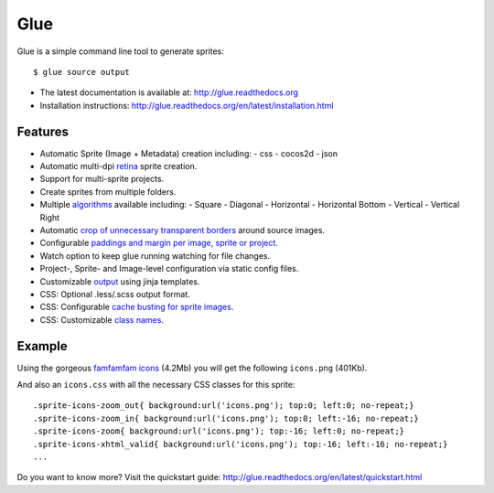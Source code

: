 Glue
====

Glue is a simple command line tool to generate sprites::

    $ glue source output

* The latest documentation is available at: http://glue.readthedocs.org
* Installation instructions: http://glue.readthedocs.org/en/latest/installation.html

.. image:: https://travis-ci.org/jorgebastida/glue.png?branch=0.9   :target: https://travis-ci.org/jorgebastida/glue

Features
--------
* Automatic Sprite (Image + Metadata) creation including:
  - css
  - cocos2d
  - json

* Automatic multi-dpi `retina <http://glue.readthedocs.org/en/latest/ratios.html>`_ sprite creation.
* Support for multi-sprite projects.
* Create sprites from multiple folders.
* Multiple `algorithms <http://glue.readthedocs.org/en/latest/options.html#a-algorithm>`_ available including:
  - Square
  - Diagonal
  - Horizontal
  - Horizontal Bottom
  - Vertical
  - Vertical Right

* Automatic `crop of unnecessary transparent borders <http://glue.readthedocs.org/en/latest/quickstart.html#crop-unnecessary-transparent-spaces>`_ around source images.
* Configurable `paddings and margin per image, sprite or project <http://glue.readthedocs.org/en/latest/paddings.html>`_.
* Watch option to keep glue running watching for file changes.
* Project-, Sprite- and Image-level configuration via static config files.
* Customizable `output <http://glue.readthedocs.org/en/latest/options.html#global-template>`_ using jinja templates.
* CSS: Optional .less/.scss output format.
* CSS: Configurable `cache busting for sprite images <http://glue.readthedocs.org/en/latest/options.html#cachebuster>`_.
* CSS: Customizable `class names <http://glue.readthedocs.org/en/latest/options.html#separator>`_.

Example
-------
Using the gorgeous `famfamfam icons <http://www.famfamfam.com/lab/icons/silk/>`_ (4.2Mb) you will get
the following ``icons.png`` (401Kb).

.. image:: https://github.com/jorgebastida/glue/raw/master/docs/img/famfamfam1.png


And also an ``icons.css`` with all the necessary CSS classes for this sprite::

    .sprite-icons-zoom_out{ background:url('icons.png'); top:0; left:0; no-repeat;}
    .sprite-icons-zoom_in{ background:url('icons.png'); top:0; left:-16; no-repeat;}
    .sprite-icons-zoom{ background:url('icons.png'); top:-16; left:0; no-repeat;}
    .sprite-icons-xhtml_valid{ background:url('icons.png'); top:-16; left:-16; no-repeat;}
    ...


Do you want to know more? Visit the quickstart guide: http://glue.readthedocs.org/en/latest/quickstart.html
